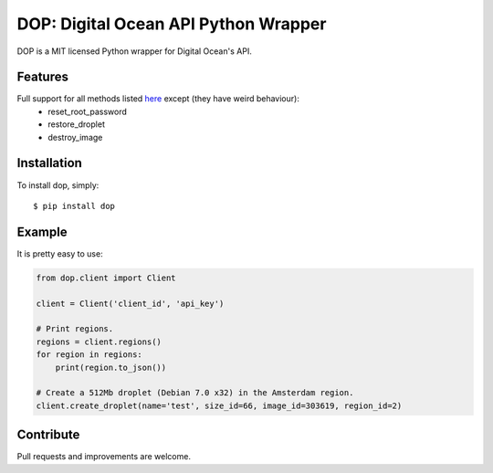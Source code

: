 DOP: Digital Ocean API Python Wrapper
=====================================

DOP is a MIT licensed Python wrapper for Digital Ocean's API.


Features
--------

Full support for all methods listed `here`_ except (they have weird behaviour):
    - reset_root_password
    - restore_droplet
    - destroy_image

Installation
------------

To install dop, simply: ::

    $ pip install dop


Example
-------
It is pretty easy to use:

.. code-block:: python

    from dop.client import Client

    client = Client('client_id', 'api_key')
    
    # Print regions.
    regions = client.regions()
    for region in regions:
        print(region.to_json())
    
    # Create a 512Mb droplet (Debian 7.0 x32) in the Amsterdam region.
    client.create_droplet(name='test', size_id=66, image_id=303619, region_id=2)


Contribute
----------
Pull requests and improvements are welcome.

.. _`here`: https://www.digitalocean.com/api
